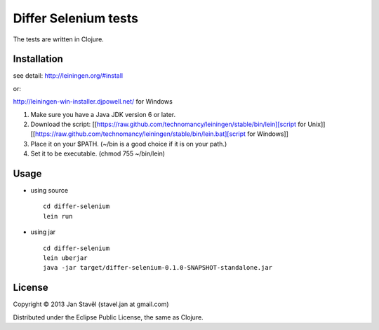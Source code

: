 Differ Selenium tests
=====================

The tests are written in Clojure.

Installation
-----------------------

see detail: http://leiningen.org/#install

or:

http://leiningen-win-installer.djpowell.net/ for Windows

1. Make sure you have a Java JDK version 6 or later.
2. Download the script:
   [[https://raw.github.com/technomancy/leiningen/stable/bin/lein][script for Unix]]
   [[https://raw.github.com/technomancy/leiningen/stable/bin/lein.bat][script for Windows]]
3. Place it on your $PATH. (~/bin is a good choice if it is on your path.)
4. Set it to be executable. (chmod 755 ~/bin/lein)

Usage
---------

- using source

  ::
     
     cd differ-selenium
     lein run

- using jar

  ::

     cd differ-selenium
     lein uberjar
     java -jar target/differ-selenium-0.1.0-SNAPSHOT-standalone.jar 


License
--------------

Copyright © 2013 Jan Stavěl (stavel.jan at gmail.com)

Distributed under the Eclipse Public License, the same as Clojure.
